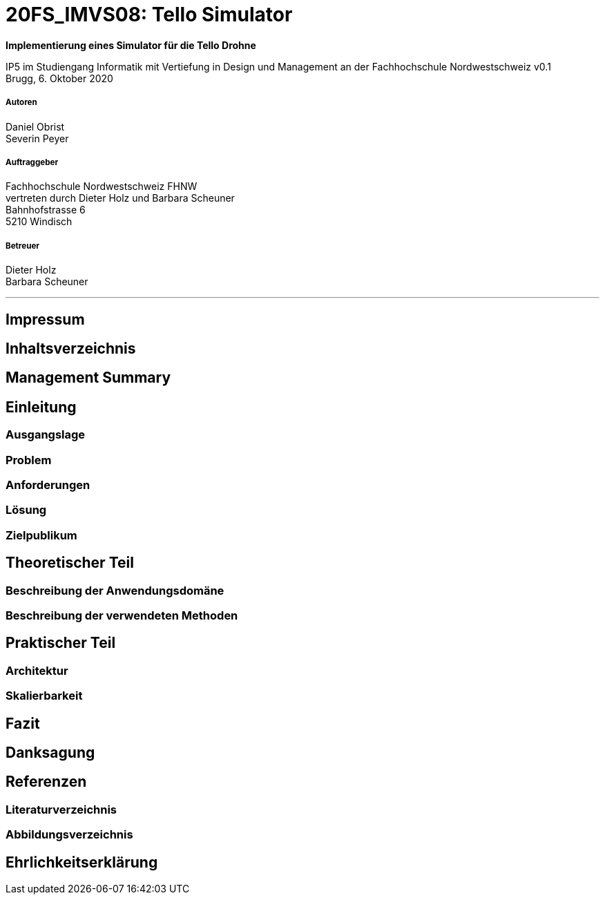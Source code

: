 
= 20FS_IMVS08: Tello Simulator

*Implementierung eines Simulator für die Tello Drohne*

IP5 im Studiengang Informatik mit Vertiefung in Design und Management an der Fachhochschule Nordwestschweiz
v0.1 +
Brugg, 6. Oktober 2020

===== Autoren
Daniel Obrist +
Severin Peyer +

===== Auftraggeber
Fachhochschule Nordwestschweiz FHNW +
vertreten durch Dieter Holz und Barbara Scheuner +
Bahnhofstrasse 6 +
5210 Windisch

===== Betreuer
Dieter Holz +
Barbara Scheuner

'''
== Impressum
== Inhaltsverzeichnis
== Management Summary
== Einleitung
=== Ausgangslage
=== Problem
=== Anforderungen
=== Lösung
=== Zielpublikum
== Theoretischer Teil
=== Beschreibung der Anwendungsdomäne
=== Beschreibung der verwendeten Methoden
== Praktischer Teil
=== Architektur
=== Skalierbarkeit
== Fazit
== Danksagung
== Referenzen
=== Literaturverzeichnis
=== Abbildungsverzeichnis
== Ehrlichkeitserklärung
